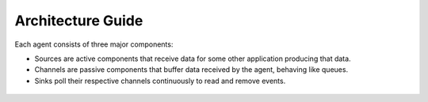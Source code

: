 Architecture Guide
==================

Each agent consists of three major components:

-   Sources are active components that receive data for some other application producing that data.

-   Channels are passive components that buffer data received by the agent, behaving like queues.

-   Sinks poll their respective channels continuously to read and remove events.

 .. image:: images/ingestion_architecture.jpg
    :width: 70%
    :align: center

